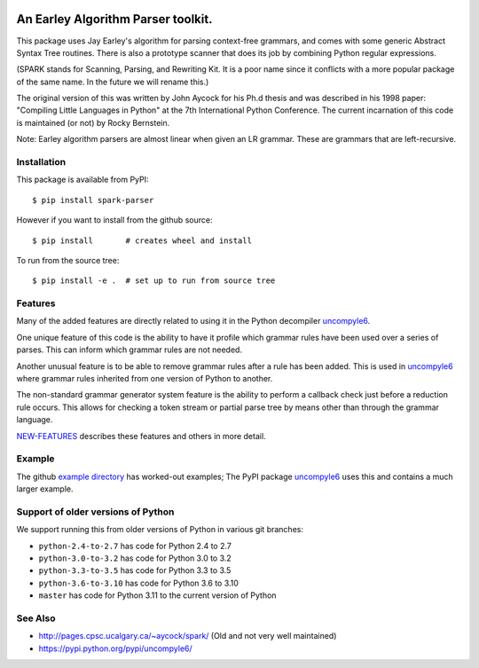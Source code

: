 |CircleCI| |Pypi Installs| |Latest Version| |Supported Python Versions|

|packagestatus|

An Earley Algorithm Parser toolkit.
===========================================

This package uses Jay Earley's algorithm for parsing context-free
grammars, and comes with some generic Abstract Syntax Tree
routines. There is also a prototype scanner that does its job by
combining Python regular expressions.

(SPARK stands for Scanning, Parsing, and Rewriting Kit. It is a poor
name since it conflicts with a more popular package of the same
name. In the future we will rename this.)

The original version of this was written by John Aycock for his Ph.d
thesis and was described in his 1998 paper: "Compiling Little
Languages in Python" at the 7th International Python Conference. The
current incarnation of this code is maintained (or not) by Rocky
Bernstein.

Note: Earley algorithm parsers are almost linear when given an LR grammar.
These are grammars that are left-recursive.

Installation
------------

This package is available from PyPI::

    $ pip install spark-parser

However if you want to install from the github source::

    $ pip install       # creates wheel and install

To run from the source tree::

    $ pip install -e .  # set up to run from source tree


Features
--------

Many of the added features are directly related to using it in the Python decompiler uncompyle6_.

One unique feature of this code is the ability to have it profile
which grammar rules have been used over a series of parses. This can
inform which grammar rules are not needed.

Another unusual feature is to be able to remove grammar rules after a
rule has been added. This is used in uncompyle6_ where grammar rules
inherited from one version of Python to another.

The non-standard grammar generator system feature is the ability to
perform a callback check just before a reduction rule occurs. This
allows for checking a token stream or partial parse tree by means
other than through the grammar language.

`NEW-FEATURES
<https://github.com/rocky/python-spark/blob/master/NEW-FEATURES.rst>`_
describes these features and others in more detail.


Example
-------

The github `example directory <https://github.com/rocky/python-spark/tree/master/example>`_ has worked-out examples; The PyPI package uncompyle6_ uses this and contains a much larger example.

Support of older versions of Python
-----------------------------------

We support running this from older versions of Python in various git branches:

* ``python-2.4-to-2.7`` has code for Python 2.4 to 2.7
* ``python-3.0-to-3.2`` has code for Python 3.0 to 3.2
* ``python-3.3-to-3.5`` has code for Python 3.3 to 3.5
* ``python-3.6-to-3.10`` has code for Python 3.6 to 3.10
* ``master`` has code for Python 3.11 to the current version of Python


See Also
--------

* http://pages.cpsc.ucalgary.ca/~aycock/spark/ (Old and not very well maintained)
* https://pypi.python.org/pypi/uncompyle6/

.. |CircleCI| image:: https://circleci.com/gh/rocky/python-spark.svg?style=svg
.. _features: https://github.com/rocky/python-spark/blob/master/NEW-FEATURES.rst
.. _directory: https://github.com/rocky/python-spark/tree/master/example
.. _uncompyle6: https://pypi.python.org/pypi/uncompyle6/
.. |downloads| image:: https://img.shields.io/pypi/dd/spark.svg
.. |buildstatus| image:: https://travis-ci.org/rocky/python-spark.svg
		 :target: https://travis-ci.org/rocky/python-spark
.. |Supported Python Versions| image:: https://img.shields.io/pypi/pyversions/spark_parser.svg
.. |Latest Version| image:: https://badge.fury.io/py/spark-parser.svg
		 :target: https://badge.fury.io/py/spark-parser
.. |Pypi Installs| image:: https://pepy.tech/badge/spark-parser/month
.. |packagestatus| image:: https://repology.org/badge/vertical-allrepos/python:spark.svg
		 :target: https://repology.org/project/python:spark/versions
